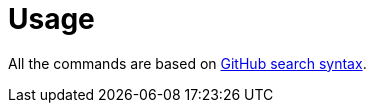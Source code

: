 
[[_usage]]
= Usage

All the commands are based on https://docs.github.com/en/search-github/getting-started-with-searching-on-github/understanding-the-search-syntax[GitHub search syntax].
